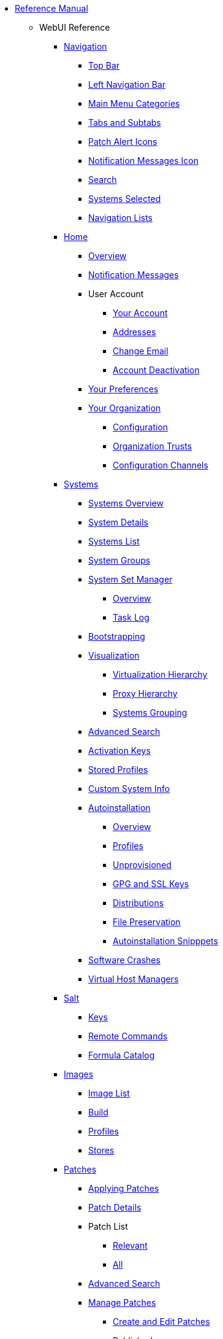 // Reference Manual
* xref:intro.adoc[Reference Manual]
** WebUI Reference
// Navigation
*** xref:navigation/navigation-menu.adoc[Navigation]
**** xref:navigation/top-bar.adoc[Top Bar]
**** xref:navigation/left-navigation-bar.adoc[Left Navigation Bar]
**** xref:navigation/categories-and-pages.adoc[Main Menu Categories]
**** xref:navigation/tabs-subtabs.adoc[Tabs and Subtabs]
**** xref:navigation/patch-alert-icons.adoc[Patch Alert Icons]
**** xref:navigation/notification-messages-icon.adoc[Notification Messages Icon]
**** xref:navigation/navigation-search.adoc[Search]
**** xref:navigation/systems-selected.adoc[Systems Selected]
**** xref:navigation/navigation-lists.adoc[Navigation Lists]
// Home Menu
*** xref:home/home-menu.adoc[Home]
**** xref:home/home-overview.adoc[Overview]
**** xref:home/home-notification-messages.adoc[Notification Messages]
// User Account
**** User Account
***** xref:home/user-account-your-account.adoc[Your Account]
***** xref:home/user-account-addresses.adoc[Addresses]
***** xref:home/user-account-change-email.adoc[Change Email]
***** xref:home/user-account-account-deactivation.adoc[Account Deactivation]
**** xref:home/home-your-preferences.adoc[Your Preferences]
// Your Organization
**** xref:home/your-organization-menu.adoc[Your Organization]
***** xref:home/your-organization-configuration.adoc[Configuration]
***** xref:home/your-organization-trusts.adoc[Organization Trusts]
***** xref:home/your-organization-configuration-channels.adoc[Configuration Channels]
// Systems Menu
*** xref:systems/systems-menu.adoc[Systems]
**** xref:systems/systems-overview.adoc[Systems Overview]
**** xref:systems/system-details.adoc[System Details]
// Systems List
**** xref:systems/systems-list.adoc[Systems List]
**** xref:systems/system-groups.adoc[System Groups]
// System Set manager
**** xref:systems/ssm-menu.adoc[System Set Manager]
***** xref:systems/ssm-overview.adoc[Overview]
***** xref:systems/ssm-task-log.adoc[Task Log]
**** xref:systems/bootstrapping.adoc[Bootstrapping]
// Systems Visualization
**** xref:systems/visualization-menu.adoc[Visualization]
***** xref:systems/virtualization-hierarchy.adoc[Virtualization Hierarchy]
***** xref:systems/proxy-hierarchy.adoc[Proxy Hierarchy]
***** xref:systems/systems-grouping.adoc[Systems Grouping]
// Advanced Search
**** xref:systems/advanced-search.adoc[Advanced Search]
// Activation Keys
**** xref:systems/activation-keys.adoc[Activation Keys]
// Stored Profiles
**** xref:systems/stored-profiles.adoc[Stored Profiles]
// Custom System Info
**** xref:systems/custom-system-info.adoc[Custom System Info]
// Autoinstallation
**** xref:systems/autoinst-menu.adoc[Autoinstallation]
***** xref:systems/autoinst-overview.adoc[Overview]
***** xref:systems/autoinst-profiles.adoc[Profiles]
***** xref:systems/autoinst-unprovisioned.adoc[Unprovisioned]
***** xref:systems/autoinst-gpg-and-ssl-keys.adoc[GPG and SSL Keys]
***** xref:systems/autoinst-distributions.adoc[Distributions]
***** xref:systems/autoinst-file-preservation.adoc[File Preservation]
***** xref:systems/autoinst-snippets.adoc[Autoinstallation Snipppets]
// Software Crashes
**** xref:systems/software-crashes.adoc[Software Crashes]
**** xref:systems/virtual-host-managers.adoc[Virtual Host Managers]
// Salt Menu
*** xref:salt/salt-menu.adoc[Salt]
**** xref:salt/salt-keys.adoc[Keys]
**** xref:salt/salt-remote-commands.adoc[Remote Commands]
**** xref:salt/salt-formula-catalog.adoc[Formula Catalog]
// Images Menu
*** xref:images/images-menu.adoc[Images]
**** xref:images/images-image-list.adoc[Image List]
**** xref:images/images-build.adoc[Build]
**** xref:images/images-profiles.adoc[Profiles]
**** xref:images/images-stores.adoc[Stores]
// Patches
*** xref:patches/patches-menu.adoc[Patches]
**** xref:patches/applying-patches.adoc[Applying Patches]
**** xref:patches/patch-details.adoc[Patch Details]
**** Patch List
***** xref:patches/patch-list-relevant.adoc[Relevant]
***** xref:patches/patch-list-all.adoc[All]
**** xref:patches/patches-advanced-search.adoc[Advanced Search]
**** xref:patches/manage-patches.adoc[Manage Patches]
***** xref:patches/create-and-edit-patches.adoc[Create and Edit Patches]
***** xref:patches/manage-patches-published.adoc[Published]
***** xref:patches/manage-patches-unpublished.adoc[Unpublished]
**** xref:patches/clone-patches.adoc[Clone Patches]
// Software
*** xref:software/software-menu.adoc[Software]
**** xref:software/software-channel-list-menu.adoc[Channel List]
***** xref:software/software-channel-list-filters.adoc[Channel Filters]
**** xref:software/software-package-search.adoc[Package Search]
**** xref:software/software-manage-menu.adoc[Manage]
***** xref:software/manage-channels.adoc[Channels]
***** xref:software/manage-packages.adoc[Packages]
***** xref:software/manage-repositories.adoc[Repositories]
**** xref:software/software-distribution-channel-mapping.adoc[Distribution Channel Mapping]
// Audit
*** xref:audit/audit-menu.adoc[Audit]
**** xref:audit/audit-cve-audit.adoc[CVE Audit]
**** xref:audit/audit-subscription-matching.adoc[Subscription Matching]
**** xref:audit/openscap-menu.adoc[OpenSCAP]
***** xref:audit/openscap-all-scans.adoc[All Scans]
***** xref:audit/openscap-xccdf-diff.adoc[XCCDF Diff]
***** xref:audit/openscap-advanced-search.adoc[Advanced Search]
// Configuration
*** xref:configuration/config-menu.adoc[Configuration]
**** xref:configuration/config-overview.adoc[Overview]
**** xref:configuration/config-channels.adoc[Channels]
**** xref:configuration/config-files-menu.adoc[Files]
***** xref:configuration/files-centrally-managed.adoc[Centrally Managed]
***** xref:configuration/files-locally-managed.adoc[Locally Managed]
**** xref:configuration/config-systems-menu.adoc[Systems]
***** xref:configuration/config-systems-managed.adoc[Managed]
***** xref:configuration/config-systems-target.adoc[Target]
// Schedule
*** xref:schedule/schedule-menu.adoc[Schedule]
**** xref:schedule/pending-actions.adoc[Pending Actions]
**** xref:schedule/completed-actions.adoc[Completed Actions]
**** xref:schedule/archived-actions.adoc[Archived Actions]
**** xref:schedule/action-chains.adoc[Action Chains]
// Users
*** xref:users/users-menu.adoc[Users]
**** xref:users/users-list.adoc[Users List]
***** xref:users/active-users.adoc[Active Users]
***** xref:users/deactivated-users.adoc[Deactivated Users]
***** xref:users/all-users.adoc[All Users]
**** xref:users/system-group-configuration.adoc[System Group Configuration]
// Admin
*** xref:admin/admin-menu.adoc[Admin]
**** xref:admin/setup-wizard.adoc[Setup Wizard]
**** xref:admin/organizations.adoc[Organizations]
**** xref:admin/users.adoc[Users]
**** xref:admin/manager-configuration.adoc[Manager Configuration]
***** xref:admin/general.adoc[General]
***** xref:admin/bootstrap-script.adoc[Bootstrap Script]
***** xref:admin/manager-config-organizations.adoc[Organizations]
***** xref:admin/restart.adoc[Restart]
***** xref:admin/cobbler.adoc[Cobbler]
***** xref:admin/bare-metal-systems.adoc[Bare-metal Systems]
**** xref:admin/iss-configuration.adoc[ISS Configuration]
***** xref:admin/iss-master-setup.adoc[ISS Master Setup]
***** xref:admin/iss-slave-setup.adoc[ISS Slave Setup]
**** xref:admin/task-schedules.adoc[Task Schedules]
**** xref:admin/task-engine-status.adoc[Task Engine Status]
**** xref:admin/show-tomcat-logs.adoc[Show Tomcat Logs]
// Help
*** xref:help/help-menu.adoc[Help]
**** xref:help/documentation-version.adoc[Documentation Version]
**** xref:help/release-notes.adoc[Release Notes]
**** xref:help/api-menu.adoc[API]
***** xref:help/api-overview.adoc[Overview]
***** xref:help/api-faq.adoc[FAQ]
***** xref:help/api-sample-scripts.adoc[Sample Scripts]
// spacecmd Command Reference
** xref:spacecmd-intro.adoc[spacecmd Reference]
*** xref:spacecmd/configuring-spacecmd.adoc[Configuring spacecmd]
*** xref:spacecmd/spacecmd-help.adoc[Help]
*** xref:spacecmd/spacecmd-history.adoc[History]
*** xref:spacecmd/troubleshooting-spacecmd.adoc[Troubleshooting]
*** xref:spacecmd/spacecmd-functions.adoc[spacecmd Functions]
**** xref:spacecmd/functions/activationkey_.adoc[activationkey_]
**** xref:spacecmd/functions/api.adoc[api]
**** xref:spacecmd/functions/clear.adoc[clear]
**** xref:spacecmd/functions/clear_caches.adoc[clear_caches]
**** xref:spacecmd/functions/configchannel_.adoc[configchannel_]
**** xref:spacecmd/functions/cryptokey_.adoc[cryptokey_]
**** xref:spacecmd/functions/custominfo_.adoc[custominfo_]
**** xref:spacecmd/functions/distribution_.adoc[distribution_]
**** xref:spacecmd/functions/errata_.adoc[errata_]
**** xref:spacecmd/functions/filepreservation_.adoc[filepreservation_]
**** xref:spacecmd/functions/get_.adoc[get_]
**** xref:spacecmd/functions/group_.adoc[group_]
**** xref:spacecmd/functions/kickstart_.adoc[kickstart_]
**** xref:spacecmd/functions/list_proxies.adoc[list_proxies]
**** xref:spacecmd/functions/login.adoc[login]
**** xref:spacecmd/functions/logout.adoc[logout]
**** xref:spacecmd/functions/org_.adoc[org_]
**** xref:spacecmd/functions/package_.adoc[package_]
** xref:common_gfdl1.2_i.adoc[License]
